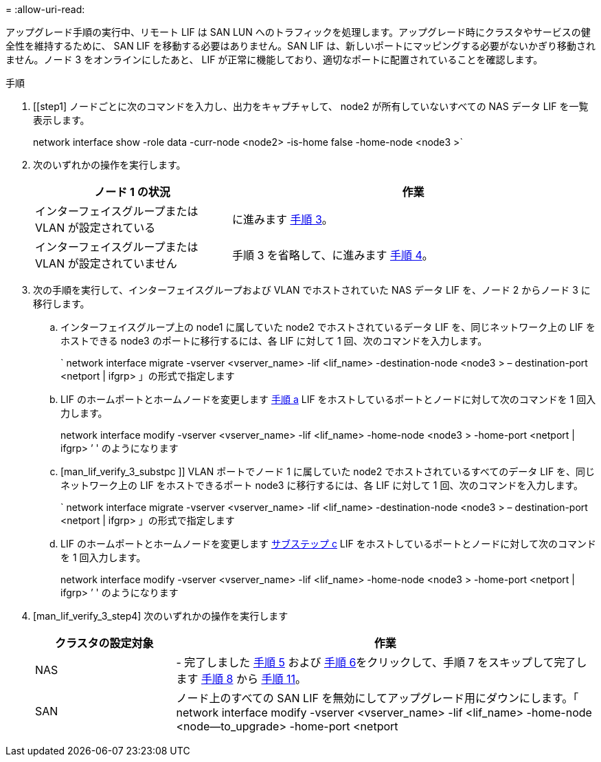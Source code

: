 = 
:allow-uri-read: 


アップグレード手順の実行中、リモート LIF は SAN LUN へのトラフィックを処理します。アップグレード時にクラスタやサービスの健全性を維持するために、 SAN LIF を移動する必要はありません。SAN LIF は、新しいポートにマッピングする必要がないかぎり移動されません。ノード 3 をオンラインにしたあと、 LIF が正常に機能しており、適切なポートに配置されていることを確認します。

.手順
. [[step1] ノードごとに次のコマンドを入力し、出力をキャプチャして、 node2 が所有していないすべての NAS データ LIF を一覧表示します。
+
network interface show -role data -curr-node <node2> -is-home false -home-node <node3 >`

. [[step2]] 次のいずれかの操作を実行します。
+
[cols="35,65"]
|===
| ノード 1 の状況 | 作業 


| インターフェイスグループまたは VLAN が設定されている | に進みます <<man_lif_verify_3_step3,手順 3>>。 


| インターフェイスグループまたは VLAN が設定されていません | 手順 3 を省略して、に進みます <<man_lif_verify_3_step4,手順 4>>。 
|===
. [[man_lif_verify_3_step3]] 次の手順を実行して、インターフェイスグループおよび VLAN でホストされていた NAS データ LIF を、ノード 2 からノード 3 に移行します。
+
.. [[man_lif_verify_3_substpa]] インターフェイスグループ上の node1 に属していた node2 でホストされているデータ LIF を、同じネットワーク上の LIF をホストできる node3 のポートに移行するには、各 LIF に対して 1 回、次のコマンドを入力します。
+
` network interface migrate -vserver <vserver_name> -lif <lif_name> -destination-node <node3 > – destination-port <netport | ifgrp> 」の形式で指定します

.. LIF のホームポートとホームノードを変更します <<man_lif_verify_3_substepa,手順 a>> LIF をホストしているポートとノードに対して次のコマンドを 1 回入力します。
+
network interface modify -vserver <vserver_name> -lif <lif_name> -home-node <node3 > -home-port <netport | ifgrp> ’ ' のようになります

.. [man_lif_verify_3_substpc ]] VLAN ポートでノード 1 に属していた node2 でホストされているすべてのデータ LIF を、同じネットワーク上の LIF をホストできるポート node3 に移行するには、各 LIF に対して 1 回、次のコマンドを入力します。
+
` network interface migrate -vserver <vserver_name> -lif <lif_name> -destination-node <node3 > – destination-port <netport | ifgrp> 」の形式で指定します

.. LIF のホームポートとホームノードを変更します <<man_lif_verify_3_substepc,サブステップ c>> LIF をホストしているポートとノードに対して次のコマンドを 1 回入力します。
+
network interface modify -vserver <vserver_name> -lif <lif_name> -home-node <node3 > -home-port <netport | ifgrp> ’ ' のようになります



. [man_lif_verify_3_step4] 次のいずれかの操作を実行します
+
[cols="25,75"]
|===
| クラスタの設定対象 | 作業 


| NAS | - 完了しました <<man_lif_verify_3_step5,手順 5>> および <<man_lif_verify_3_step6,手順 6>>をクリックして、手順 7 をスキップして完了します <<man_lif_verify_3_step8,手順 8>> から <<man_lif_verify_3_step11,手順 11>>。 


| SAN | ノード上のすべての SAN LIF を無効にしてアップグレード用にダウンにします。「 network interface modify -vserver <vserver_name> -lif <lif_name> -home-node <node--to_upgrade> -home-port <netport | ifgrp> -status-admin down 
|===

